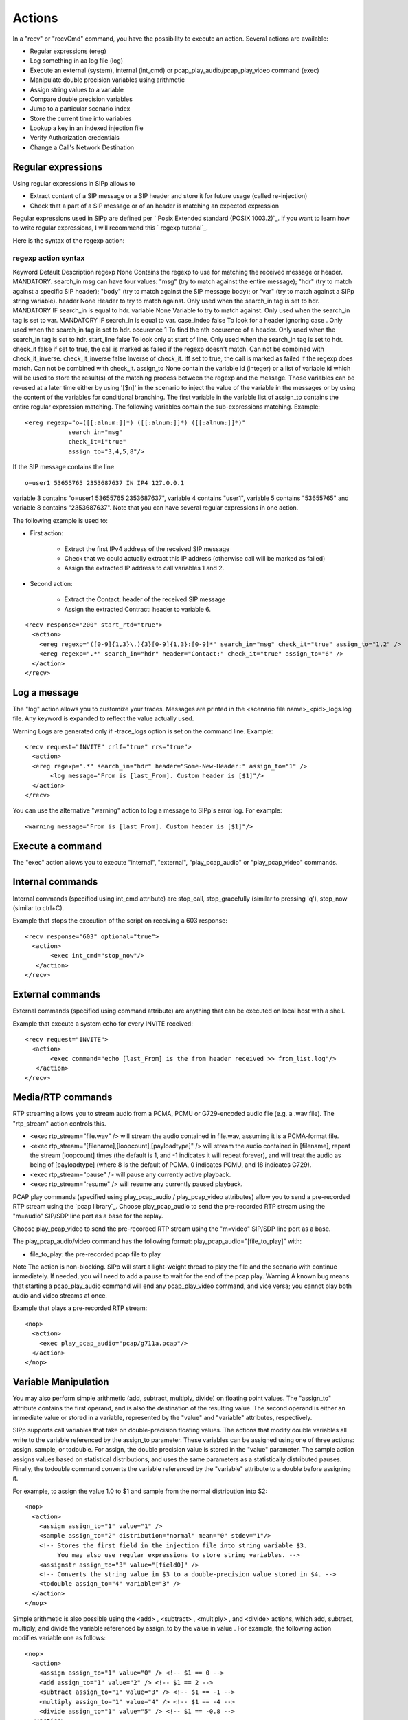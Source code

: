Actions
=======

In a "recv" or "recvCmd" command, you have the possibility to execute
an action. Several actions are available:


+ Regular expressions (ereg)
+ Log something in aa log file (log)
+ Execute an external (system), internal (int_cmd) or
  pcap_play_audio/pcap_play_video command (exec)
+ Manipulate double precision variables using arithmetic
+ Assign string values to a variable
+ Compare double precision variables
+ Jump to a particular scenario index
+ Store the current time into variables
+ Lookup a key in an indexed injection file
+ Verify Authorization credentials
+ Change a Call's Network Destination



Regular expressions
+++++++++++++++++++

Using regular expressions in SIPp allows to


+ Extract content of a SIP message or a SIP header and store it for
  future usage (called re-injection)
+ Check that a part of a SIP message or of an header is matching an
  expected expression


Regular expressions used in SIPp are defined per ` Posix Extended
standard (POSIX 1003.2)`_. If you want to learn how to write regular
expressions, I will recommend this ` regexp tutorial`_.

Here is the syntax of the regexp action:



regexp action syntax
````````````````````
Keyword Default Description regexp None Contains the regexp to use for
matching the received message or header. MANDATORY. search_in msg can
have four values: "msg" (try to match against the entire message);
"hdr" (try to match against a specific SIP header); "body" (try to
match against the SIP message body); or "var" (try to match against a
SIPp string variable). header None Header to try to match against.
Only used when the search_in tag is set to hdr. MANDATORY IF search_in
is equal to hdr. variable None Variable to try to match against. Only
used when the search_in tag is set to var. MANDATORY IF search_in is
equal to var. case_indep false To look for a header ignoring case .
Only used when the search_in tag is set to hdr. occurence 1 To find
the nth occurence of a header. Only used when the search_in tag is set
to hdr. start_line false To look only at start of line. Only used when
the search_in tag is set to hdr. check_it false if set to true, the
call is marked as failed if the regexp doesn't match. Can not be
combined with check_it_inverse. check_it_inverse false Inverse of
check_it. iff set to true, the call is marked as failed if the regexp
does match. Can not be combined with check_it. assign_to None contain
the variable id (integer) or a list of variable id which will be used
to store the result(s) of the matching process between the regexp and
the message. Those variables can be re-used at a later time either by
using '[$n]' in the scenario to inject the value of the variable in
the messages or by using the content of the variables for conditional
branching. The first variable in the variable list of assign_to
contains the entire regular expression matching. The following
variables contain the sub-expressions matching. Example:

::

    <ereg regexp="o=([[:alnum:]]*) ([[:alnum:]]*) ([[:alnum:]]*)"
                search_in="msg"
                check_it=i"true"
                assign_to="3,4,5,8"/>

If the SIP message contains the line

::

    o=user1 53655765 2353687637 IN IP4 127.0.0.1

variable 3 contains "o=user1 53655765 2353687637", variable 4 contains
"user1", variable 5 contains "53655765" and variable 8 contains
"2353687637".
Note that you can have several regular expressions in one action.

The following example is used to:


+ First action:

    + Extract the first IPv4 address of the received SIP message
    + Check that we could actually extract this IP address (otherwise call
      will be marked as failed)
    + Assign the extracted IP address to call variables 1 and 2.

+ Second action:

    + Extract the Contact: header of the received SIP message
    + Assign the extracted Contract: header to variable 6.



::

    
    <recv response="200" start_rtd="true">
      <action>
        <ereg regexp="([0-9]{1,3}\.){3}[0-9]{1,3}:[0-9]*" search_in="msg" check_it="true" assign_to="1,2" />
        <ereg regexp=".*" search_in="hdr" header="Contact:" check_it="true" assign_to="6" />
      </action>
    </recv>



Log a message
+++++++++++++

The "log" action allows you to customize your traces. Messages are
printed in the <scenario file name>_<pid>_logs.log file. Any keyword
is expanded to reflect the value actually used.

Warning
Logs are generated only if -trace_logs option is set on the command
line.
Example:

::

       <recv request="INVITE" crlf="true" rrs="true">
         <action>
    	 <ereg regexp=".*" search_in="hdr" header="Some-New-Header:" assign_to="1" />
              <log message="From is [last_From]. Custom header is [$1]"/>
         </action>
       </recv>


You can use the alternative "warning" action to log a message to
SIPp's error log. For example:

::

    <warning message="From is [last_From]. Custom header is [$1]"/>



Execute a command
+++++++++++++++++

The "exec" action allows you to execute "internal", "external",
"play_pcap_audio" or "play_pcap_video" commands.


Internal commands
+++++++++++++++++

Internal commands (specified using int_cmd attribute) are stop_call,
stop_gracefully (similar to pressing 'q'), stop_now (similar to
ctrl+C).

Example that stops the execution of the script on receiving a 603
response:

::

       <recv response="603" optional="true">
         <action>
              <exec int_cmd="stop_now"/>
          </action>
       </recv>



External commands
+++++++++++++++++

External commands (specified using command attribute) are anything
that can be executed on local host with a shell.

Example that execute a system echo for every INVITE received:

::

       <recv request="INVITE">
         <action>
              <exec command="echo [last_From] is the from header received >> from_list.log"/>
          </action>
       </recv>



Media/RTP commands
++++++++++++++++++

RTP streaming allows you to stream audio from a PCMA, PCMU or
G729-encoded audio file (e.g. a .wav file). The "rtp_stream" action
controls this.


+ <exec rtp_stream="file.wav" /> will stream the audio contained in
  file.wav, assuming it is a PCMA-format file.
+ <exec rtp_stream="[filename],[loopcount],[payloadtype]" /> will
  stream the audio contained in [filename], repeat the stream
  [loopcount] times (the default is 1, and -1 indicates it will repeat
  forever), and will treat the audio as being of [payloadtype] (where 8
  is the default of PCMA, 0 indicates PCMU, and 18 indicates G729).
+ <exec rtp_stream="pause" /> will pause any currently active
  playback.
+ <exec rtp_stream="resume" /> will resume any currently paused
  playback.


PCAP play commands (specified using play_pcap_audio / play_pcap_video
attributes) allow you to send a pre-recorded RTP stream using the
`pcap library`_.
Choose play_pcap_audio to send the pre-recorded RTP stream using the
"m=audio" SIP/SDP line port as a base for the replay.

Choose play_pcap_video to send the pre-recorded RTP stream using the
"m=video" SIP/SDP line port as a base.

The play_pcap_audio/video command has the following format:
play_pcap_audio="[file_to_play]" with:


+ file_to_play: the pre-recorded pcap file to play


Note
The action is non-blocking. SIPp will start a light-weight thread to
play the file and the scenario with continue immediately. If needed,
you will need to add a pause to wait for the end of the pcap play.
Warning
A known bug means that starting a pcap_play_audio command will end any
pcap_play_video command, and vice versa; you cannot play both audio
and video streams at once.

Example that plays a pre-recorded RTP stream:

::

    <nop>
      <action>
        <exec play_pcap_audio="pcap/g711a.pcap"/>
      </action>
    </nop>



Variable Manipulation
+++++++++++++++++++++

You may also perform simple arithmetic (add, subtract, multiply,
divide) on floating point values. The "assign_to" attribute contains
the first operand, and is also the destination of the resulting value.
The second operand is either an immediate value or stored in a
variable, represented by the "value" and "variable" attributes,
respectively.

SIPp supports call variables that take on double-precision floating
values. The actions that modify double variables all write to the
variable referenced by the assign_to parameter. These variables can be
assigned using one of three actions: assign, sample, or todouble. For
assign, the double precision value is stored in the "value" parameter.
The sample action assigns values based on statistical distributions,
and uses the same parameters as a statistically distributed pauses.
Finally, the todouble command converts the variable referenced by the
"variable" attribute to a double before assigning it.

For example, to assign the value 1.0 to $1 and sample from the normal
distribution into $2:

::

    <nop>
      <action>
        <assign assign_to="1" value="1" />
        <sample assign_to="2" distribution="normal" mean="0" stdev="1"/>
        <!-- Stores the first field in the injection file into string variable $3.
             You may also use regular expressions to store string variables. -->
        <assignstr assign_to="3" value="[field0]" />
        <!-- Converts the string value in $3 to a double-precision value stored in $4. -->
        <todouble assign_to="4" variable="3" />
      </action>
    </nop>


Simple arithmetic is also possible using the <add> , <subtract> ,
<multiply> , and <divide> actions, which add, subtract, multiply, and
divide the variable referenced by assign_to by the value in value .
For example, the following action modifies variable one as follows:

::

    <nop>
      <action>
        <assign assign_to="1" value="0" /> <!-- $1 == 0 -->
        <add assign_to="1" value="2" /> <!-- $1 == 2 -->
        <subtract assign_to="1" value="3" /> <!-- $1 == -1 -->
        <multiply assign_to="1" value="4" /> <!-- $1 == -4 -->
        <divide assign_to="1" value="5" /> <!-- $1 == -0.8 -->
      </action>


Rather than using fixed values, you may also retrieve the second
operand from a variable, using the <variable> parameter. For example:

::

    <nop>
      <action>
    	 <!-- Multiplies $1 by itself -->
    	 <multiply assign_to="1" variable="1" />
    	 <!-- Divides $1 by $2, Note that $2 must not be zero -->
    	 <multiply assign_to="1" variable="2" />
         </action>
       </nop>



String Variables
++++++++++++++++

You can create string variables by using the <assignstr> command,
which accepts two parameters: assign_to and value . The value may
contain any of the same substitutions that a message can contain. For
example:

::

    <nop>
         <action>
             <!-- Assign the value in field0 of the CSV file to a $1. -->
    	 <assignstr assign_to="1" value="[field0]" />
         </action>
       </nop>


A string variable and a value can be compared using the <strcmp>
action. The result is a double value, that is less than, equal to, or
greater than zero if the variable is lexographically less than, equal
to, or greater than the value. The parameters are assign_to, variable,
and value. For example:

::

    <nop>
         <action>
             <!-- Compare the value of $strvar to "Hello" and assign it to $result.. -->
    	 <strcmp assign_to="result" variable="strvar" value="Hello" />
         </action>
       </nop>



Variable Testing
++++++++++++++++

Variable testing allows you to construct loops and control structures
using call variables. THe test action takes four arguments: variable
which is the variable that to compare against value , and assign_to
which is a boolean call variable that the result of the test is stored
in. Compare may be one of the following tests: equal , not_equal ,
greater_than , less_than , greater_than_equal , or less_than_equal .

Example that sets $2 to true if $1 is less than 10:

::

    <nop>
      <action>
        <test assign_to="2" variable="1" compare="less_than" value="10" />
      </action>
    </nop>



lookup
++++++

The lookup action is used for indexed injection files (see indexed
injection files). The lookup action takes a file and key as input and
produces an integer line number as output. For example the following
action extracts the username from an authorization header and uses it
to find the corresponding line in users.csv.

::

    <recv request="REGISTER">
      <action>
        <ereg regexp="Digest .*username=\"([^\"]*)\"" search_in="hdr" header="Authorization:" assign_to="junk,username" />
        <lookup assign_to="line" file="users.csv" key="[$username]" />
      </action>
    </nop>



Updating In-Memory Injection files
++++++++++++++++++++++++++++++++++

Injection files, particularly when an index is defined can serve as an
in-memory data store for your SIPp scenario. The <insert> and
<replace> actions provide a method of programmatically updating SIPp's
in-memory version of an injection file (there is presently no way to
update the disk-based version). The insert action takes two
parameters: file and value, and the replace action takes an additional
line value. For example, to inserting a new line can be accomplished
as follows:

::

    <nop display="Insert User">
            <action>
                    <insert file="usersdb.conf" value="[$user];[$calltype]" />
            </action>
    </nop>


Replacing a line is similar, but a line number must be specified. You
will probably want to use the lookup action to obtain the line number
for use with replace as follows:

::

    <nop display="Update User">
            <action>
    		<lookup assign_to="index" file="usersdb.conf" key="[$user]" />
    		<!-- Note: This assumes that the lookup always succeeds. -->
                    <replace file="usersdb.conf" line="[$index]" value="[$user];[$calltype]" />
            </action>
    </nop>



Jumping to an Index
+++++++++++++++++++

You can jump to an arbitrary scenario index using the <jump> action.
This can be used to create rudimentary subroutines. The caller can
save their index using the [msg_index] substitution, and the callee
can jump back to the same place using this action. If there is a
special label named "_unexp.main" in the scenario, SIPp will jump to
that label whenever an unexpected message is received and store the
previous address in the variable named "_unexp.retaddr".

Example that jumps to index 5:

::

    <nop>
      <action>
        <jump value="5" />
      </action>
    </nop>


Example that jumps to the index contained in the variable named
_unexp.retaddr:

::

    <nop>
      <action>
        <jump variable="_unexp.retaddr" />
      </action>
    </nop>



gettimeofday
++++++++++++

The gettimeofday action allows you to get the current time in seconds
and microseconds since the epoch. For example:

::

    <nop>
      <action>
        <gettimeofday assign_to="seconds,microseconds" />
      </action>
    </nop>



setdest
+++++++

The setdest action allows you to change the remote end point for a
call. The parameters are the transport, host, and port to connect the
call to. There are certain limitations baed on SIPp's design: you can
not change the transport for a call; and if you are using TCP then
multi-socket support must be selected (i.e. -t tn must be specified).
Also, be aware that frequently using setdest may reduce SIPp's
capacity as name resolution is a blocking operation (thus potentially
causing SIPp to stall while looking up host names). This example
connects to the value specified in the [next_url] keyword.

::

      <nop>
         <action>
            <assignstr assign_to="url" value="[next_url]" />
            <ereg regexp="sip:.*@([0-9A-Za-z\.]+):([0-9]+);transport=([A-Z]+)"  search_in="var" check_it="true" assign_to="dummy,host,port,transport" variable="url" />
            <setdest host="[$host]" port="[$port]" protocol="[$transport]" />
         </action>
      </nop>
      


Warning
If you are using setdest with IPv6, you must not use square brackets
around the address. These have a special meaning to SIPp, and it will
try to interpret your IPv6 address as a variable.
Since the port is specified separately, square brackets are never
necessary.


verifyauth
++++++++++

The verifyauth action checks the Authorization header in an incoming
message against a provided username and password. The result of the
check is stored in a boolean variable. This allows you to simulate a
server which requires authorization. Currently only simple MD5 digest
authentication is supported. Before using the verifyauth action, you
must send a challenge. For example:

::

      <recv request="REGISTER" />
      <send><![CDATA[
    
          SIP/2.0 401 Authorization Required
          [last_Via:]
          [last_From:]
          [last_To:];tag=[pid]SIPpTag01[call_number]
          [last_Call-ID:]
          [last_CSeq:]
          Contact: <sip:[local_ip]:[local_port];transport=[transport]>
          WWW-Authenticate: Digest realm="test.example.com", nonce="47ebe028cda119c35d4877b383027d28da013815"
          Content-Length: [len]
    
        ]]>
      </send>


After receiving the second request, you can extract the username
provided and compare it against a list of user names and passwords
provided as an injection file, and take the appropriate action based
on the result:

::

    <recv request="REGISTER" />
            <action>
                    <ereg regexp="Digest .*username=\"([^\"]*)\"" search_in="hdr" header="Authorization:" assign_to="junk,username" />
                    <lookup assign_to="line" file="users.conf" key="[$username]" />
                    <verifyauth assign_to="authvalid" username="[field0 line=\"[$line]\"]" password="[field3 line=\"[$line]\"]" />
            </action>
      </recv>
    
      <nop hide="true" test="authvalid" next="goodauth" />
      <nop hide="true" next="badauth" />

